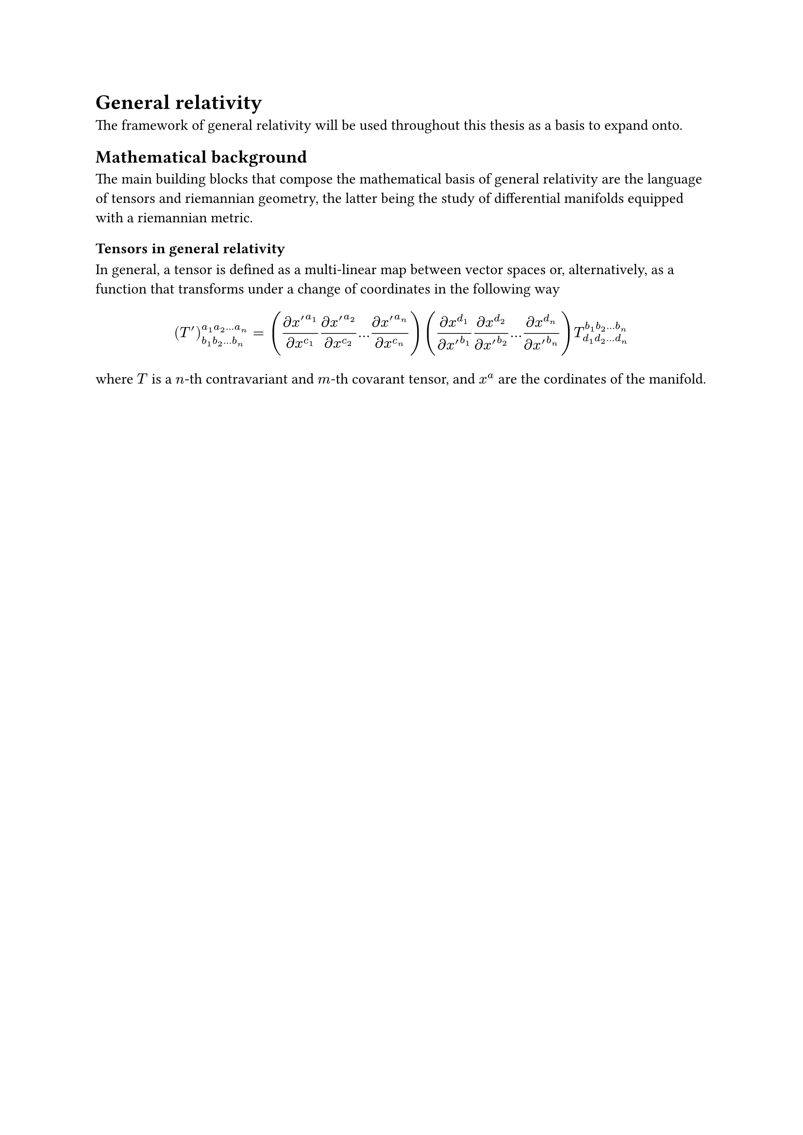 = General relativity

The framework of general relativity will be used throughout this thesis as a basis to expand onto.

== Mathematical background

The main building blocks that compose the mathematical basis of general relativity are the language of tensors and riemannian geometry, the latter being the study of differential manifolds equipped with a riemannian metric.

=== Tensors in general relativity

In general, a tensor is defined as a multi-linear map between vector spaces or, alternatively, as a function that transforms under a change of coordinates in the following way

$ (T')^(a_1 a_2 dots.h a_n)_(b_1 b_2 dots.h b_n) = ( (partial x'^(a_1))/(partial x^(c_1)) (partial x'^(a_2))/(partial x^(c_2)) dots.h (partial x'^(a_n))/(partial x^(c_n)) ) ( (partial x^(d_1))/(partial x'^(b_1)) (partial x^(d_2))/(partial x'^(b_2)) dots.h (partial x^(d_n))/(partial x'^(b_n)) ) T^(b_1 b_2 dots.h b_n)_(d_1 d_2 dots.h d_n) $

where $T$ is a $n$-th contravariant and $m$-th covarant tensor, and $x^a$ are the cordinates of the manifold.

